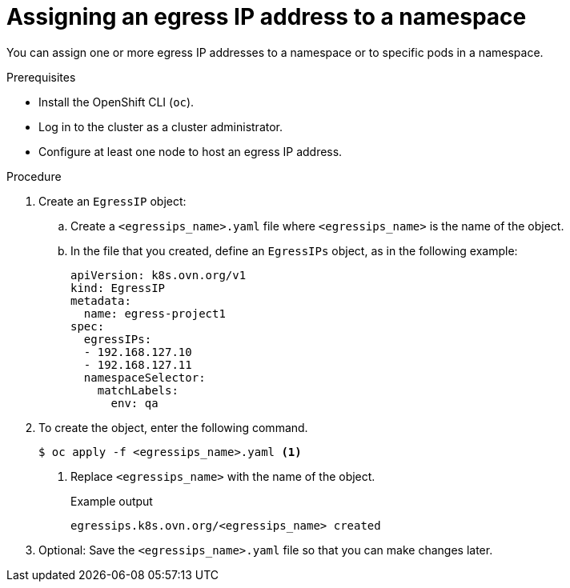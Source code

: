 // Module included in the following assemblies:
//
// * networking/ovn_kubernetes_network_provider/assigning-egress-ips-ovn.adoc

[id="nw-egress-ips-assign_{context}"]
= Assigning an egress IP address to a namespace

[role="_abstract"]
You can assign one or more egress IP addresses to a namespace or to specific pods in a namespace.

.Prerequisites

* Install the OpenShift CLI (`oc`).
* Log in to the cluster as a cluster administrator.
* Configure at least one node to host an egress IP address.

.Procedure

. Create an `EgressIP` object:
.. Create a `<egressips_name>.yaml` file where `<egressips_name>` is the name of the object.
.. In the file that you created, define an `EgressIPs` object, as in the following example:
+
[source,yaml]
----
apiVersion: k8s.ovn.org/v1
kind: EgressIP
metadata:
  name: egress-project1
spec:
  egressIPs:
  - 192.168.127.10
  - 192.168.127.11
  namespaceSelector:
    matchLabels:
      env: qa
----

. To create the object, enter the following command.
+
[source,terminal]
----
$ oc apply -f <egressips_name>.yaml <1>
----
<1> Replace `<egressips_name>` with the name of the object.
+
.Example output
[source,terminal]
----
egressips.k8s.ovn.org/<egressips_name> created
----

. Optional: Save the `<egressips_name>.yaml` file so that you can make changes later.
